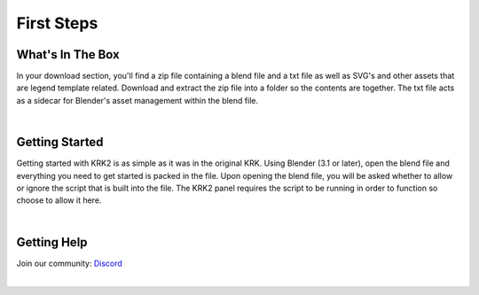 First Steps
====

What's In The Box
~~~~
In your download section, you'll find a zip file containing a blend file and a txt file as well as SVG's and other assets that are legend template related. Download and extract the zip file into a folder so the contents are together. The txt file acts as a sidecar for Blender's asset management within the blend file.

.. image:: img/KRK2Files.JPG

|

Getting Started
~~~~
Getting started with KRK2 is as simple as it was in the original KRK. Using Blender (3.1 or later), open the blend file and everything you need to get started is packed in the file. Upon opening the blend file, you will be asked whether to allow or ignore the script that is built into the file. The KRK2 panel requires the script to be running in order to function so choose to allow it here.

.. image:: img/allowscript.jpg

|

Getting Help
~~~~
Join our community:
`Discord <https://discord.gg/fVkGTunzT3>`_

.. `[Blender Manual] https://docs.blender.org/manual/en/latest/index.html`__

|
